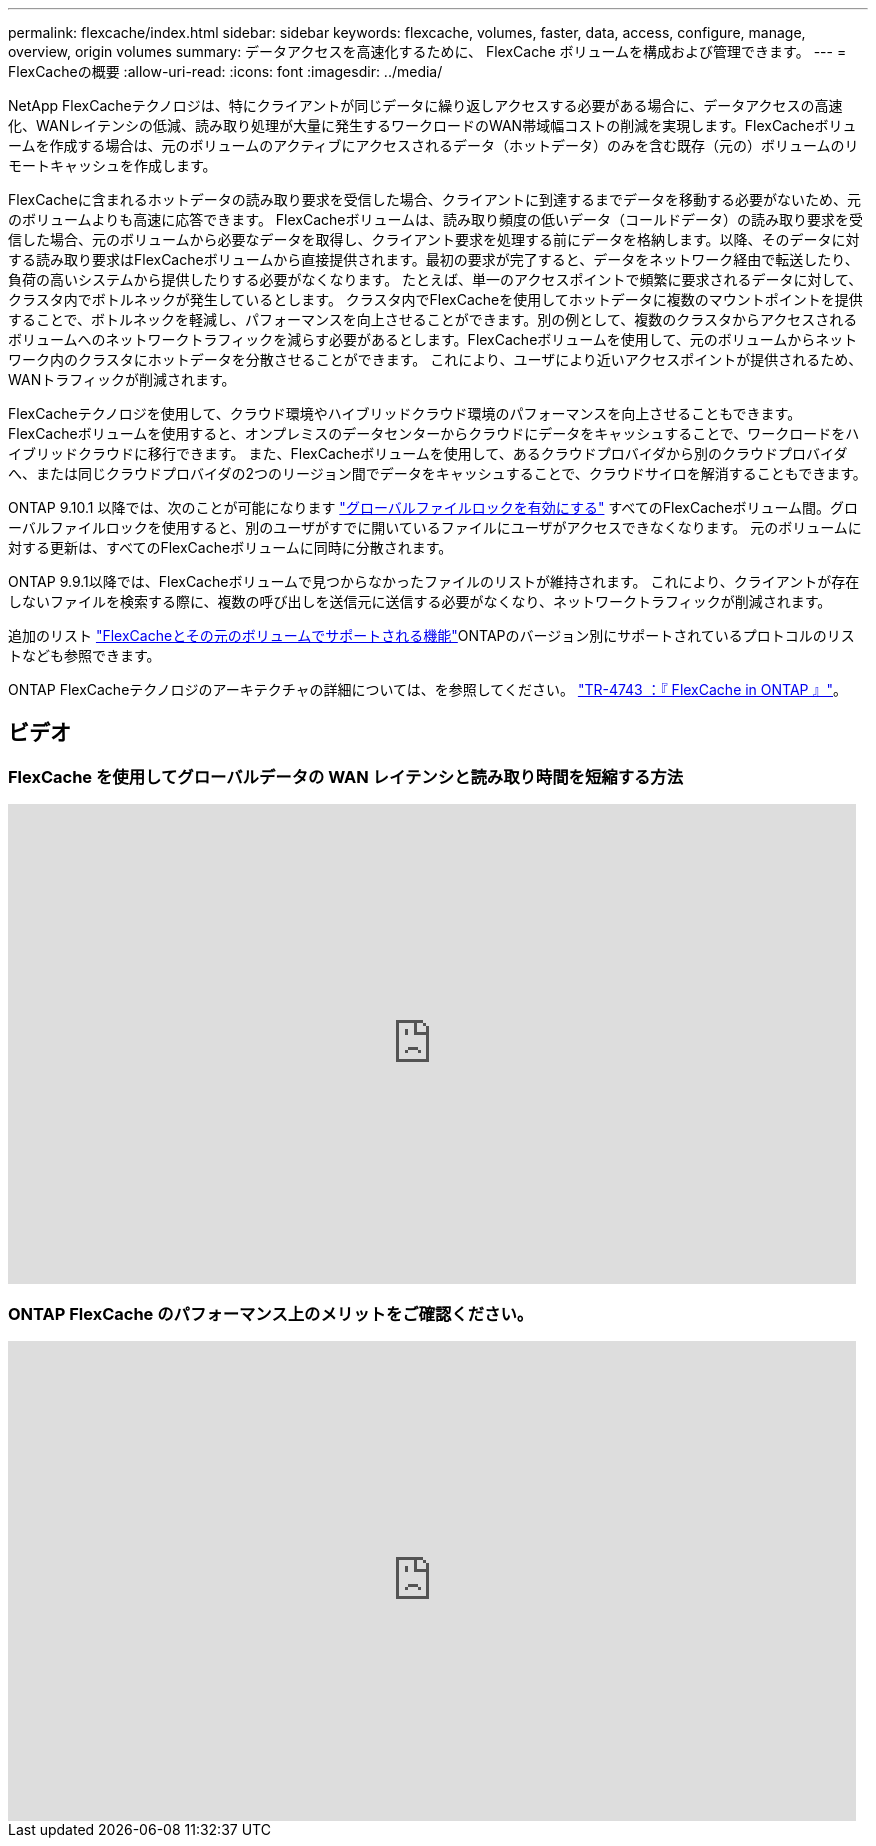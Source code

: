 ---
permalink: flexcache/index.html 
sidebar: sidebar 
keywords: flexcache, volumes, faster, data, access, configure, manage, overview, origin volumes 
summary: データアクセスを高速化するために、 FlexCache ボリュームを構成および管理できます。 
---
= FlexCacheの概要
:allow-uri-read: 
:icons: font
:imagesdir: ../media/


[role="lead"]
NetApp FlexCacheテクノロジは、特にクライアントが同じデータに繰り返しアクセスする必要がある場合に、データアクセスの高速化、WANレイテンシの低減、読み取り処理が大量に発生するワークロードのWAN帯域幅コストの削減を実現します。FlexCacheボリュームを作成する場合は、元のボリュームのアクティブにアクセスされるデータ（ホットデータ）のみを含む既存（元の）ボリュームのリモートキャッシュを作成します。

FlexCacheに含まれるホットデータの読み取り要求を受信した場合、クライアントに到達するまでデータを移動する必要がないため、元のボリュームよりも高速に応答できます。  FlexCacheボリュームは、読み取り頻度の低いデータ（コールドデータ）の読み取り要求を受信した場合、元のボリュームから必要なデータを取得し、クライアント要求を処理する前にデータを格納します。以降、そのデータに対する読み取り要求はFlexCacheボリュームから直接提供されます。最初の要求が完了すると、データをネットワーク経由で転送したり、負荷の高いシステムから提供したりする必要がなくなります。  たとえば、単一のアクセスポイントで頻繁に要求されるデータに対して、クラスタ内でボトルネックが発生しているとします。  クラスタ内でFlexCacheを使用してホットデータに複数のマウントポイントを提供することで、ボトルネックを軽減し、パフォーマンスを向上させることができます。別の例として、複数のクラスタからアクセスされるボリュームへのネットワークトラフィックを減らす必要があるとします。FlexCacheボリュームを使用して、元のボリュームからネットワーク内のクラスタにホットデータを分散させることができます。  これにより、ユーザにより近いアクセスポイントが提供されるため、WANトラフィックが削減されます。

FlexCacheテクノロジを使用して、クラウド環境やハイブリッドクラウド環境のパフォーマンスを向上させることもできます。FlexCacheボリュームを使用すると、オンプレミスのデータセンターからクラウドにデータをキャッシュすることで、ワークロードをハイブリッドクラウドに移行できます。  また、FlexCacheボリュームを使用して、あるクラウドプロバイダから別のクラウドプロバイダへ、または同じクラウドプロバイダの2つのリージョン間でデータをキャッシュすることで、クラウドサイロを解消することもできます。

ONTAP 9.10.1 以降では、次のことが可能になります link:global-file-locking-task.html["グローバルファイルロックを有効にする"] すべてのFlexCacheボリューム間。グローバルファイルロックを使用すると、別のユーザがすでに開いているファイルにユーザがアクセスできなくなります。  元のボリュームに対する更新は、すべてのFlexCacheボリュームに同時に分散されます。

ONTAP 9.9.1以降では、FlexCacheボリュームで見つからなかったファイルのリストが維持されます。  これにより、クライアントが存在しないファイルを検索する際に、複数の呼び出しを送信元に送信する必要がなくなり、ネットワークトラフィックが削減されます。

追加のリスト link:supported-unsupported-features-concept.html["FlexCacheとその元のボリュームでサポートされる機能"]ONTAPのバージョン別にサポートされているプロトコルのリストなども参照できます。

ONTAP FlexCacheテクノロジのアーキテクチャの詳細については、を参照してください。 link:https://www.netapp.com/pdf.html?item=/media/7336-tr4743.pdf["TR-4743 ：『 FlexCache in ONTAP 』"]。



== ビデオ



=== FlexCache を使用してグローバルデータの WAN レイテンシと読み取り時間を短縮する方法

video::rbbH0l74RWc[youtube,width=848,height=480]


=== ONTAP FlexCache のパフォーマンス上のメリットをご確認ください。

video::bWi1-8Ydkpg[youtube,width=848,height=480]